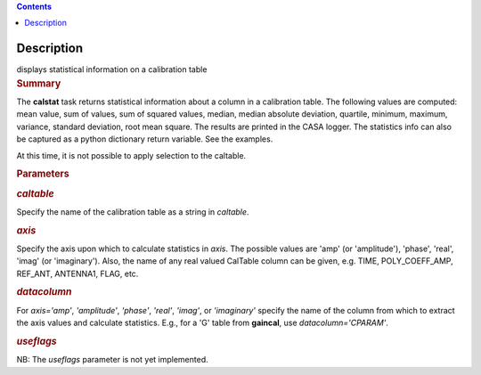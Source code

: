 .. contents::
   :depth: 3
..

.. container::
   :name: viewlet-above-content-title

Description
===========

.. container::
   :name: viewlet-below-content-title

.. container:: documentDescription description

   displays statistical information on a calibration table

.. container:: section
   :name: viewlet-above-content-body

.. container:: section
   :name: content-core

   .. container::
      :name: parent-fieldname-text

      .. rubric:: Summary
         :name: summary

      The **calstat** task returns statistical information about a
      column in a calibration table. The following values are computed:
      mean value, sum of values, sum of squared values, median, median
      absolute deviation, quartile, minimum, maximum, variance, standard
      deviation, root mean square. The results are printed in the CASA
      logger. The statistics info can also be captured as a python
      dictionary return variable. See the examples.

      At this time, it is not possible to apply selection to the
      caltable.

       

      .. rubric:: Parameters
         :name: parameters

      .. rubric:: *caltable*
         :name: caltable

      Specify the name of the calibration table as a string in
      *caltable*.

      .. rubric:: *axis*
         :name: axis

      Specify the axis upon which to calculate statistics in *axis*. The
      possible values are 'amp' (or 'amplitude'), 'phase', 'real',
      'imag' (or 'imaginary'). Also, the name of any real valued
      CalTable column can be given, e.g. TIME, POLY_COEFF_AMP, REF_ANT,
      ANTENNA1, FLAG, etc.

      .. rubric:: *datacolumn*
         :name: datacolumn

      For *axis='amp'*, *'amplitude'*, *'phase'*, *'real'*, *'imag'*, or
      *'imaginary'* specify the name of the column from which to extract
      the axis values and calculate statistics. E.g., for a 'G' table
      from **gaincal**, use *datacolumn='CPARAM'*.

      .. rubric:: *useflags*
         :name: useflags

      .. container:: alert-box

         NB: The *useflags* parameter is not yet implemented.

.. container:: section
   :name: viewlet-below-content-body
